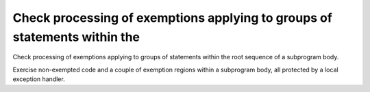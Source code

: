 Check processing of exemptions applying to groups of statements within the
==========================================================================

Check processing of exemptions applying to groups of statements within the
root sequence of a subprogram body.

Exercise non-exempted code and a couple of exemption regions within a
subprogram body, all protected by a local exception handler.

